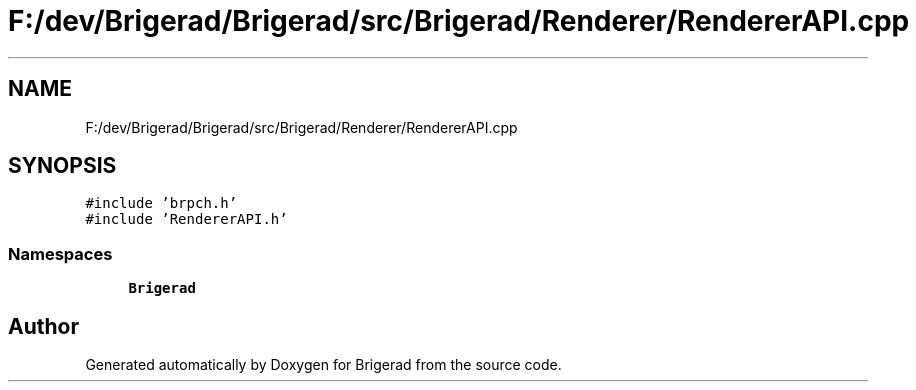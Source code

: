 .TH "F:/dev/Brigerad/Brigerad/src/Brigerad/Renderer/RendererAPI.cpp" 3 "Sun Feb 7 2021" "Version 0.2" "Brigerad" \" -*- nroff -*-
.ad l
.nh
.SH NAME
F:/dev/Brigerad/Brigerad/src/Brigerad/Renderer/RendererAPI.cpp
.SH SYNOPSIS
.br
.PP
\fC#include 'brpch\&.h'\fP
.br
\fC#include 'RendererAPI\&.h'\fP
.br

.SS "Namespaces"

.in +1c
.ti -1c
.RI " \fBBrigerad\fP"
.br
.in -1c
.SH "Author"
.PP 
Generated automatically by Doxygen for Brigerad from the source code\&.
